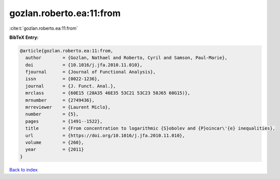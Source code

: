gozlan.roberto.ea:11:from
=========================

:cite:t:`gozlan.roberto.ea:11:from`

**BibTeX Entry:**

.. code-block:: bibtex

   @article{gozlan.roberto.ea:11:from,
     author        = {Gozlan, Nathael and Roberto, Cyril and Samson, Paul-Marie},
     doi           = {10.1016/j.jfa.2010.11.010},
     fjournal      = {Journal of Functional Analysis},
     issn          = {0022-1236},
     journal       = {J. Funct. Anal.},
     mrclass       = {60E15 (28A35 46E35 53C21 53C23 58J65 60G15)},
     mrnumber      = {2749436},
     mrreviewer    = {Laurent Miclo},
     number        = {5},
     pages         = {1491--1522},
     title         = {From concentration to logarithmic {S}obolev and {P}oincar\'{e} inequalities},
     url           = {https://doi.org/10.1016/j.jfa.2010.11.010},
     volume        = {260},
     year          = {2011}
   }

`Back to index <../By-Cite-Keys.html>`_
